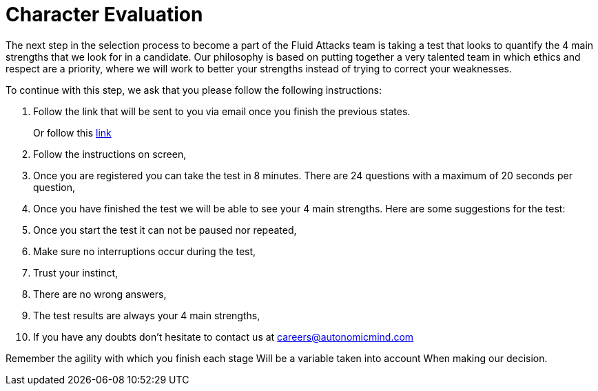 :slug: careers/character-test/
:category: careers
:description: The main goal of the following page is to inform potential talents and people interested in working with us about our selection process. The character test evaluates your strengths and temperament in order to determine whether the candidate matches the required profile.
:keywords: Fluid Attacks, Careers, Selection, Character, Test, Strengths.
:translate: empleos/evaluacion-temperamento/

= Character Evaluation

The next step in the selection process
to become a part of the +Fluid Attacks+ team
is taking a test
that looks to quantify the 4 main strengths
that we look for in a candidate.
Our philosophy is based on
putting together a very talented team
in which ethics and
respect are a priority,
where we will work to better your strengths
instead of trying to correct your weaknesses.

To continue with this step,
we ask that you please follow the following instructions:

. Follow the link that will be sent to you via email
once you finish the previous states.
+
Or follow this [button]#link:https://fluidattacks.com/forms/profile[link]#
. Follow the instructions on screen,
. Once you are registered
you can take the test in 8 minutes.
There are 24 questions
with a maximum of 20 seconds per question,
. Once you have finished the test
we will be able to see your 4 main strengths.
Here are some suggestions for the test:
. Once you start the test
it can not be paused
nor repeated,
. Make sure no interruptions occur during the test,
. Trust your instinct,
. There are no wrong answers,
. The test results are always your 4 main strengths,
. If you have any doubts
don’t hesitate to contact us at careers@autonomicmind.com

Remember the agility with which you finish each stage
Will be a variable taken into account
When making our decision.
